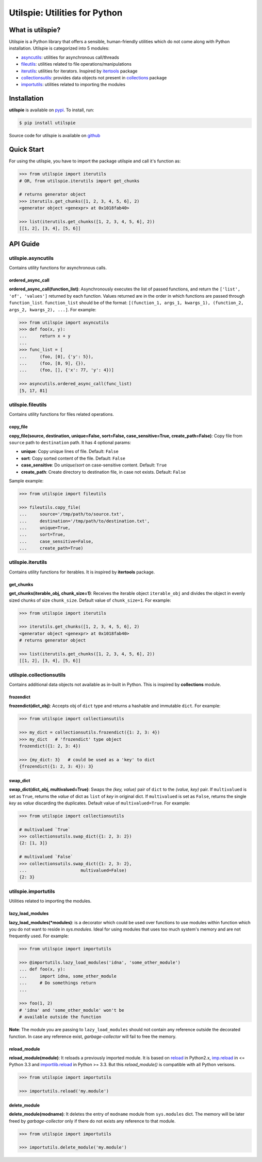 ===============================
Utilspie:  Utilities for Python
===============================

-----------------
What is utilspie?
-----------------
Utilspie is a Python library that offers a sensible, human-friendly utilities which do not come along with Python installation. Utilspie is categorized into 5 modules:

- `asyncutils <http://utilspie.readthedocs.io/en/latest/#utilspie-asyncutils>`_: utilities for asynchronous call/threads
- `fileutils <http://utilspie.readthedocs.io/en/latest/#utilspie-fileutils>`_: utilities related to file operations/manipulations
- `iterutils <http://utilspie.readthedocs.io/en/latest/#utilspie-iterutils>`_: utilities for iterators. Inspired by `itertools <https://docs.python.org/2/library/itertools.html>`_ package
- `collectionsutils <http://utilspie.readthedocs.io/en/latest/#utilspie-collectionsutils>`_: provides data objects not present in `collections <https://docs.python.org/2/library/collections.html>`_ package
- `importutils <http://utilspie.readthedocs.io/en/latest/#utilspie-importutils>`_: utilities related to importing the modules

------------
Installation
------------
**utilspie** is available on `pypi <https://pypi.python.org/pypi/utilspie>`_. To install, run:

.. code-block:: bash

    $ pip install utilspie

Source code for utilspie is available on `github <https://github.com/moin18/utilspie>`_

-----------
Quick Start
-----------
For using the utilspie, you have to import the package utilspie and call it's function as:

.. code-block:: python

   >>> from utilspie import iterutils
   # OR, from utilspie.iterutils import get_chunks

   # returns generator object
   >>> iterutils.get_chunks([1, 2, 3, 4, 5, 6], 2)
   <generator object <genexpr> at 0x1018fab40>

   >>> list(iterutils.get_chunks([1, 2, 3, 4, 5, 6], 2))
   [[1, 2], [3, 4], [5, 6]]


---------
API Guide
---------

utilspie.asyncutils
===================
Contains utility functions for asynchronous calls.

ordered_async_call
------------------
**ordered_async_call(function_list)**: Asynchronously executes the list of passed functions, and return the ``['list', 'of', 'values']`` returned by each function.
Values returned are in the order in which functions are passed through ``function_list``. ``function_list`` should be of the format:
``[(function_1, args_1, kwargs_1), (function_2, args_2, kwargs_2), ...]``. For example:

.. code-block:: python

    >>> from utilspie import asyncutils
    >>> def foo(x, y):
    ...     return x + y
    ...
    >>> func_list = [
    ...     (foo, [0], {'y': 5}),
    ...     (foo, [8, 9], {}),
    ...     (foo, [], {'x': 77, 'y': 4})]

    >>> asyncutils.ordered_async_call(func_list)
    [5, 17, 81]


utilspie.fileutils
==================
Contains utility functions for files related operations.

copy_file
---------
**copy_file(source, destination, unique=False, sort=False, case_sensitive=True, create_path=False)**: Copy file from ``source`` path to ``destination`` path.
It has 4 optional params:

- **unique**: Copy unique lines of file. Default: ``False``
- **sort**: Copy sorted content of the file. Default: ``False``
- **case_sensitive**: Do *unique*/*sort* on case-sensitive content. Default: ``True``
- **create_path**: Create directory to destination file, in case not exists. Default: ``False``

Sample example:

.. code-block:: python

    >>> from utilspie import fileutils

    >>> fileutils.copy_file(
    ...     source='/tmp/path/to/source.txt',
    ...     destination='/tmp/path/to/destination.txt',
    ...     unique=True,
    ...     sort=True,
    ...     case_sensitive=False,
    ...     create_path=True)

utilspie.iterutils
==================
Contains utility functions for iterables. It is inspired by **itertools** package.

get_chunks
----------
**get_chunks(iterable_obj, chunk_size=1)**: Receives the iterable object ``iterable_obj`` and divides the object in evenly
sized chunks of size ``chunk_size``. Default value of ``chunk_size=1``. For example:

.. code-block:: python

   >>> from utilspie import iterutils

   >>> iterutils.get_chunks([1, 2, 3, 4, 5, 6], 2)
   <generator object <genexpr> at 0x1018fab40>
   # returns generator object

   >>> list(iterutils.get_chunks([1, 2, 3, 4, 5, 6], 2))
   [[1, 2], [3, 4], [5, 6]]


utilspie.collectionsutils
=========================
Contains additional data objects not available as in-built in Python. This is inspired by **collections** module.

frozendict
----------
**frozendict(dict_obj)**: Accepts obj of ``dict`` type and returns a hashable and immutable ``dict``. For example:

.. code-block:: python

    >>> from utilspie import collectionsutils

    >>> my_dict = collectionsutils.frozendict({1: 2, 3: 4})
    >>> my_dict   # 'frozendict' type object
    frozendict({1: 2, 3: 4})

    >>> {my_dict: 3}   # could be used as a 'key' to dict
    {frozendict({1: 2, 3: 4}): 3}


swap_dict
---------
**swap_dict(dict_obj, multivalued=True)**: Swaps the *(key, value)* pair of ``dict`` to the *(value, key)* pair. If
``multivalued`` is set as ``True``, returns the *value* of dict as ``list`` of *key* in original dict. If ``multivalued`` is
set as ``False``, returns the single *key* as *value* discarding the duplicates. Default value of ``multivalued=True``.
For example:

.. code-block:: python

    >>> from utilspie import collectionsutils

    # multivalued `True`
    >>> collectionsutils.swap_dict({1: 2, 3: 2})
    {2: [1, 3]}

    # multivalued `False`
    >>> collectionsutils.swap_dict({1: 2, 3: 2},
    ...                     multivalued=False)
    {2: 3}


utilspie.importutils
====================
Utilities related to importing the modules.


lazy_load_modules
-----------------
**lazy_load_modules(*modules)**: is a decorator which could be used over functions to use modules within function
which you do not want to reside in *sys.modules*. Ideal for using modules that uses too much system's memory and are
not frequently used. For example:

.. code-block:: python

    >>> from utilspie import importutils

    >>> @importutils.lazy_load_modules('idna', 'some_other_module')
    ... def foo(x, y):
    ...     import idna, some_other_module
    ...     # Do somethings return
    ...

    >>> foo(1, 2)
    # 'idna' and 'some_other_module' won't be
    # available outside the function


**Note**: The module you are passing to ``lazy_load_modules`` should not contain any reference outside the decorated function.
In case any reference exist, *garbage-collector* will fail to free the memory.

reload_module
-------------
**reload_module(module)**: It reloads a previously imported module. It is based on `reload <https://docs.python.org/2/library/functions.html#reload>`_
in Python2.x, `imp.reload <https://docs.python.org/3/library/imp.html#imp.reload>`_ in <= Python 3.3 and `importlib.reload <https://docs.python.org/3/library/importlib.html#importlib.reload>`_
in Python >= 3.3. But this *reload_module()* is compatible with all Python verisons.

.. code-block:: python

    >>> from utilspie import importutils

    >>> importutils.reload('my.module')


delete_module
-------------
**delete_module(modname)**: It deletes the entry of ``modname`` module from  ``sys.modules`` dict. The memory will be later freed
by *garbage-collector* only if there do not exists any reference to that module.

.. code-block:: python

    >>> from utilspie import importutils

    >>> importutils.delete_module('my.module')

